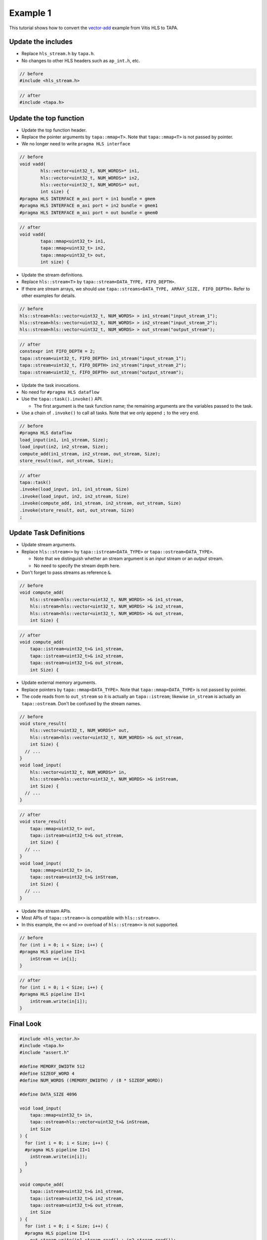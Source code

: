 Example 1
=====================================

This tutorial shows how to convert the `vector-add`_ example from Vitis HLS to TAPA.

.. _vector-add: https://github.com/Xilinx/Vitis_Accel_Examples/blob/master/hello_world/src/vadd.cpp


Update the includes
-----------------------

- Replace ``hls_stream.h`` by ``tapa.h``.
- No changes to other HLS headers such as ``ap_int.h``, etc.

.. code-block:: cpp

  // before
  #include <hls_stream.h>

.. code-block:: cpp

  // after
  #include <tapa.h>


Update the top function
-------------------------

- Update the top function header.
- Replace the pointer arguments by ``tapa::mmap<T>``. Note that ``tapa::mmap<T>`` is not passed by pointer.
- We no longer need to write ``pragma HLS interface``

.. code-block:: cpp

  // before
  void vadd(
          hls::vector<uint32_t, NUM_WORDS>* in1,
          hls::vector<uint32_t, NUM_WORDS>* in2,
          hls::vector<uint32_t, NUM_WORDS>* out,
          int size) {
  #pragma HLS INTERFACE m_axi port = in1 bundle = gmem
  #pragma HLS INTERFACE m_axi port = in2 bundle = gmem1
  #pragma HLS INTERFACE m_axi port = out bundle = gmem0

.. code-block:: cpp

  // after
  void vadd(
          tapa::mmap<uint32_t> in1,
          tapa::mmap<uint32_t> in2,
          tapa::mmap<uint32_t> out,
          int size) {

- Update the stream definitions.
- Replace ``hls::stream<T>`` by ``tapa::stream<DATA_TYPE, FIFO_DEPTH>``.
- If there are stream arrays, we should use ``tapa::streams<DATA_TYPE, ARRAY_SIZE, FIFO_DEPTH>``. Refer to other examples for details.

.. code-block:: cpp

  // before
  hls::stream<hls::vector<uint32_t, NUM_WORDS> > in1_stream("input_stream_1");
  hls::stream<hls::vector<uint32_t, NUM_WORDS> > in2_stream("input_stream_2");
  hls::stream<hls::vector<uint32_t, NUM_WORDS> > out_stream("output_stream");


.. code-block:: cpp

  // after
  constexpr int FIFO_DEPTH = 2;
  tapa::stream<uint32_t, FIFO_DEPTH> in1_stream("input_stream_1");
  tapa::stream<uint32_t, FIFO_DEPTH> in2_stream("input_stream_2");
  tapa::stream<uint32_t, FIFO_DEPTH> out_stream("output_stream");


- Update the task invocations.
- No need for ``#pragma HLS dataflow``
- Use the ``tapa::task().invoke()`` API.

  - The first argument is the task function name; the remaining arguments are the variables passed to the task.
- Use a chain of ``.invoke()`` to call all tasks. Note that we only append ``;`` to the very end.

.. code-block:: cpp

  // before
  #pragma HLS dataflow
  load_input(in1, in1_stream, Size);
  load_input(in2, in2_stream, Size);
  compute_add(in1_stream, in2_stream, out_stream, Size);
  store_result(out, out_stream, Size);

.. code-block:: cpp

  // after
  tapa::task()
  .invoke(load_input, in1, in1_stream, Size)
  .invoke(load_input, in2, in2_stream, Size)
  .invoke(compute_add, in1_stream, in2_stream, out_stream, Size)
  .invoke(store_result, out, out_stream, Size)
  ;


Update Task Definitions
---------------------------

- Update stream arguments.
- Replace ``hls::stream<>`` by ``tapa::istream<DATA_TYPE>`` or ``tapa::ostream<DATA_TYPE>``.

  - Note that we distinguish whether an stream argument is an *input* stream or an *output* stream.
  - No need to specify the stream depth here.

- Don't forget to pass streams as reference ``&``.

.. code-block:: cpp

    // before
    void compute_add(
        hls::stream<hls::vector<uint32_t, NUM_WORDS> >& in1_stream,
        hls::stream<hls::vector<uint32_t, NUM_WORDS> >& in2_stream,
        hls::stream<hls::vector<uint32_t, NUM_WORDS> >& out_stream,
        int Size) {

.. code-block:: cpp

    // after
    void compute_add(
        tapa::istream<uint32_t>& in1_stream,
        tapa::istream<uint32_t>& in2_stream,
        tapa::ostream<uint32_t>& out_stream,
        int Size) {


- Update external memory arguments.
- Replace pointers by ``tapa::mmap<DATA_TYPE>``. Note that ``tapa::mmap<DATA_TYPE>`` is not passed by pointer.
- The code reads from to ``out_stream`` so it is actually an ``tapa::istream``; likewise ``in_stream`` is actually an ``tapa::ostream``. Don't be confused by the stream names.

.. code-block:: cpp

  // before
  void store_result(
      hls::vector<uint32_t, NUM_WORDS>* out,
      hls::stream<hls::vector<uint32_t, NUM_WORDS> >& out_stream,
      int Size) {
    // ...
  }
  void load_input(
      hls::vector<uint32_t, NUM_WORDS>* in,
      hls::stream<hls::vector<uint32_t, NUM_WORDS> >& inStream,
      int Size) {
    // ...
  }

.. code-block:: cpp

  // after
  void store_result(
      tapa::mmap<uint32_t> out,
      tapa::istream<uint32_t>& out_stream,
      int Size) {
    // ...
  }
  void load_input(
      tapa::mmap<uint32_t> in,
      tapa::ostream<uint32_t>& inStream,
      int Size) {
    // ...
  }


- Update the stream APIs.
- Most APIs of ``tapa::stream<>`` is compatible with ``hls::stream<>``.
- In this example, the ``<<`` and ``>>`` overload of ``hls::stream<>`` is not supported.

.. code-block:: cpp

  // before
  for (int i = 0; i < Size; i++) {
  #pragma HLS pipeline II=1
      inStream << in[i];
  }

.. code-block:: cpp

  // after
  for (int i = 0; i < Size; i++) {
  #pragma HLS pipeline II=1
      inStream.write(in[i]);
  }

Final Look
-----------------

.. code-block:: cpp

  #include <hls_vector.h>
  #include <tapa.h>
  #include "assert.h"

  #define MEMORY_DWIDTH 512
  #define SIZEOF_WORD 4
  #define NUM_WORDS ((MEMORY_DWIDTH) / (8 * SIZEOF_WORD))

  #define DATA_SIZE 4096

  void load_input(
      tapa::mmap<uint32_t> in,
      tapa::ostream<hls::vector<uint32_t>& inStream,
      int Size
  ) {
    for (int i = 0; i < Size; i++) {
    #pragma HLS pipeline II=1
      inStream.write(in[i]);
    }
  }

  void compute_add(
      tapa::istream<uint32_t>& in1_stream,
      tapa::istream<uint32_t>& in2_stream,
      tapa::ostream<uint32_t>& out_stream,
      int Size
  ) {
    for (int i = 0; i < Size; i++) {
    #pragma HLS pipeline II=1
      out_stream.write(in1_stream.read() + in2_stream.read());
    }
  }

  void store_result(
      tapa::mmap<uint32_t> out,
      tapa::istream<hls::vector<uint32_t>& out_stream,
      int Size
  ) {
    for (int i = 0; i < Size; i++) {
    #pragma HLS pipeline II=1
      out[i] = out_stream.read();
    }
  }

  void vadd(
      tapa::mmap<uint32_t> in1,
      tapa::mmap<uint32_t> in2,
      tapa::mmap<uint32_t> out,
      int size
  ) {

    constexpr int FIFO_DEPTH = 2;
    tapa::stream<uint32_t, FIFO_DEPTH> in1_stream("input_stream_1");
    tapa::stream<uint32_t, FIFO_DEPTH> in2_stream("input_stream_2");
    tapa::stream<uint32_t, FIFO_DEPTH> out_stream("output_stream");

    tapa::task()
    .invoke(load_input, in1, in1_stream, Size)
    .invoke(load_input, in2, in2_stream, Size)
    .invoke(compute_add, in1_stream, in2_stream, out_stream, Size)
    .invoke(store_result, out, out_stream, Size)
    ;
  }
